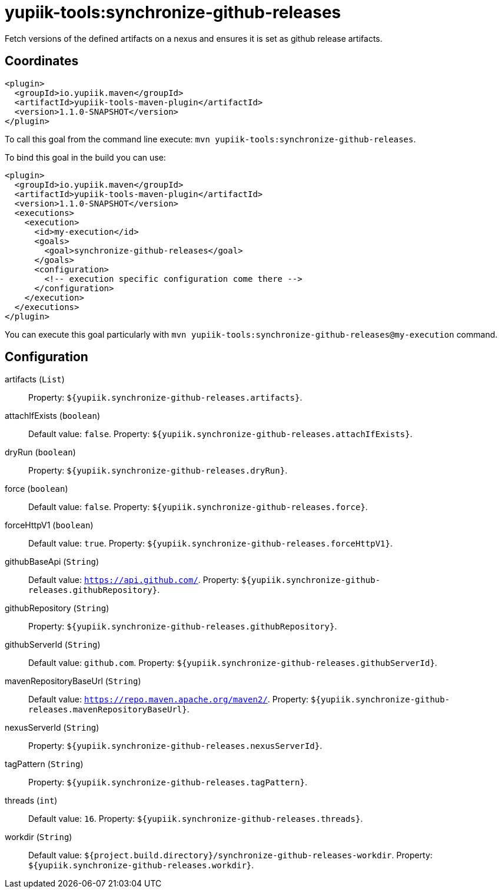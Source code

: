 = yupiik-tools:synchronize-github-releases

Fetch versions of the defined artifacts on a nexus and ensures it is set as github release artifacts.

== Coordinates

[source,xml]
----
<plugin>
  <groupId>io.yupiik.maven</groupId>
  <artifactId>yupiik-tools-maven-plugin</artifactId>
  <version>1.1.0-SNAPSHOT</version>
</plugin>
----

To call this goal from the command line execute: `mvn yupiik-tools:synchronize-github-releases`.

To bind this goal in the build you can use:

[source,xml]
----
<plugin>
  <groupId>io.yupiik.maven</groupId>
  <artifactId>yupiik-tools-maven-plugin</artifactId>
  <version>1.1.0-SNAPSHOT</version>
  <executions>
    <execution>
      <id>my-execution</id>
      <goals>
        <goal>synchronize-github-releases</goal>
      </goals>
      <configuration>
        <!-- execution specific configuration come there -->
      </configuration>
    </execution>
  </executions>
</plugin>
----

You can execute this goal particularly with `mvn yupiik-tools:synchronize-github-releases@my-execution` command.

== Configuration

artifacts (`List`)::
 Property: `${yupiik.synchronize-github-releases.artifacts}`.

attachIfExists (`boolean`)::
 Default value: `false`. Property: `${yupiik.synchronize-github-releases.attachIfExists}`.

dryRun (`boolean`)::
 Property: `${yupiik.synchronize-github-releases.dryRun}`.

force (`boolean`)::
 Default value: `false`. Property: `${yupiik.synchronize-github-releases.force}`.

forceHttpV1 (`boolean`)::
 Default value: `true`. Property: `${yupiik.synchronize-github-releases.forceHttpV1}`.

githubBaseApi (`String`)::
 Default value: `https://api.github.com/`. Property: `${yupiik.synchronize-github-releases.githubRepository}`.

githubRepository (`String`)::
 Property: `${yupiik.synchronize-github-releases.githubRepository}`.

githubServerId (`String`)::
 Default value: `github.com`. Property: `${yupiik.synchronize-github-releases.githubServerId}`.

mavenRepositoryBaseUrl (`String`)::
 Default value: `https://repo.maven.apache.org/maven2/`. Property: `${yupiik.synchronize-github-releases.mavenRepositoryBaseUrl}`.

nexusServerId (`String`)::
 Property: `${yupiik.synchronize-github-releases.nexusServerId}`.

tagPattern (`String`)::
 Property: `${yupiik.synchronize-github-releases.tagPattern}`.

threads (`int`)::
 Default value: `16`. Property: `${yupiik.synchronize-github-releases.threads}`.

workdir (`String`)::
 Default value: `${project.build.directory}/synchronize-github-releases-workdir`. Property: `${yupiik.synchronize-github-releases.workdir}`.

